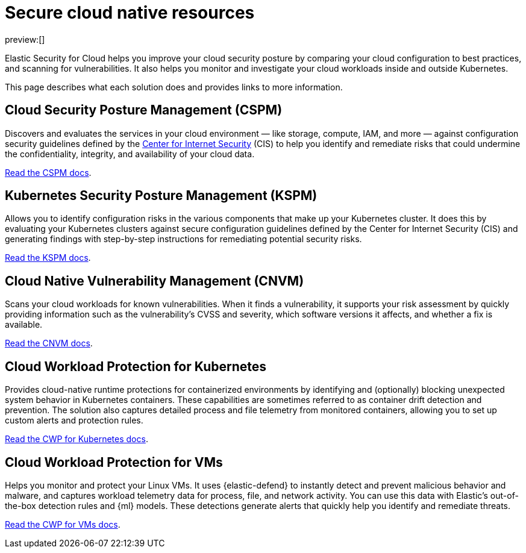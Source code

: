 [[cloud-native-security-overview]]
= Secure cloud native resources

:description: Helps you improve your cloud security posture.
:keywords: serverless, security, overview, cloud security

preview:[]

Elastic Security for Cloud helps you improve your cloud security posture by comparing your cloud configuration to best practices, and scanning for vulnerabilities. It also helps you monitor and investigate your cloud workloads inside and outside Kubernetes.

This page describes what each solution does and provides links to more information.

[discrete]
[[cloud-native-security-overview-cloud-security-posture-management-cspm]]
== Cloud Security Posture Management (CSPM)

Discovers and evaluates the services in your cloud environment — like storage, compute, IAM, and more — against configuration security guidelines defined by the https://www.cisecurity.org/[Center for Internet Security] (CIS) to help you identify and remediate risks that could undermine the confidentiality, integrity, and availability of your cloud data.

<<cspm,Read the CSPM docs>>.

[discrete]
[[cloud-native-security-overview-kubernetes-security-posture-management-kspm]]
== Kubernetes Security Posture Management (KSPM)

Allows you to identify configuration risks in the various components that make up your Kubernetes cluster.
It does this by evaluating your Kubernetes clusters against secure configuration guidelines defined by the Center for Internet Security (CIS) and generating findings with step-by-step instructions for remediating potential security risks.

<<kspm,Read the KSPM docs>>.

[discrete]
[[cloud-native-security-overview-cloud-native-vulnerability-management-cnvm]]
== Cloud Native Vulnerability Management (CNVM)

Scans your cloud workloads for known vulnerabilities. When it finds a vulnerability, it supports your risk assessment by quickly providing information such as the vulnerability's CVSS and severity, which software versions it affects, and whether a fix is available.

<<vuln-management-overview,Read the CNVM docs>>.

[discrete]
[[cloud-native-security-overview-cloud-workload-protection-for-kubernetes]]
== Cloud Workload Protection for Kubernetes

Provides cloud-native runtime protections for containerized environments by identifying and (optionally) blocking unexpected system behavior in Kubernetes containers. These capabilities are sometimes referred to as container drift detection and prevention. The solution also captures detailed process and file telemetry from monitored containers, allowing you to set up custom alerts and protection rules.

<<d4c-overview,Read the CWP for Kubernetes docs>>.

[discrete]
[[cloud-native-security-overview-cloud-workload-protection-for-vms]]
== Cloud Workload Protection for VMs

Helps you monitor and protect your Linux VMs. It uses {elastic-defend} to instantly detect and prevent malicious behavior and malware, and captures workload telemetry data for process, file, and network activity. You can use this data with Elastic's out-of-the-box detection rules and {ml} models. These detections generate alerts that quickly help you identify and remediate threats.

<<cloud-workload-protection,Read the CWP for VMs docs>>.
